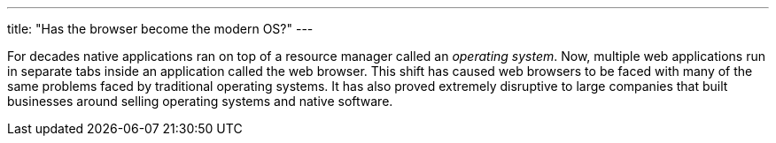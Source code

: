 ---
title: "Has the browser become the modern OS?"
---

For decades native applications ran on top of a resource manager called an
_operating system_.
//
Now, multiple web applications run in separate tabs inside an application
called the web browser.
//
This shift has caused web browsers to be faced with many of the same problems
faced by traditional operating systems.
//
It has also proved extremely disruptive to large companies that built
businesses around selling operating systems and native software.
